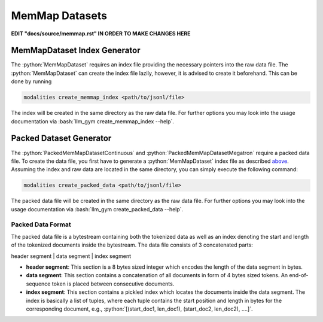 .. role:: python(code)
   :language: python

.. role:: bash(code)
   :language: bash

MemMap Datasets
====================================================

**EDIT "docs/source/memmap.rst" IN ORDER TO MAKE CHANGES HERE**

MemMapDataset Index Generator
------------------------------------------------------------------------------

The :python:`MemMapDataset` requires an index file providing the necessary pointers into the raw data file. The :python:`MemMapDataset` can create the index file lazily, however, it is advised to create it beforehand. This can be done by running

.. code-block:: bash

  modalities create_memmap_index <path/to/jsonl/file>

The index will be created in the same directory as the raw data file. For further options you may look into the usage documentation via :bash:`llm_gym create_memmap_index --help`.

Packed Dataset Generator
--------------------------------------------------------------------------------

The :python:`PackedMemMapDatasetContinuous` and :python:`PackedMemMapDatasetMegatron` require a packed data file. To create the data file, you first have to generate a :python:`MemMapDataset` index file as described `above <memMapDataset-index-generator>`_. Assuming the index and raw data are located in the same directory, you can simply execute the following command:

.. code-block:: bash

  modalities create_packed_data <path/to/jsonl/file>

The packed data file will be created in the same directory as the raw data file. For further options you may look into the usage documentation via :bash:`llm_gym create_packed_data --help`.

Packed Data Format
~~~~~~~~~~~~~~~~~~~~~~~~~~~~~~~~~~~~~~~~~~~~~~~~~~~~~~~~~~~~~~~~~~~~~~~~~~~~~~~~~~~~~~~~~~

The packed data file is a bytestream containing both the tokenized data as well as an index denoting the start and length of the tokenized documents inside the bytestream. The data file consists of 3 concatenated parts:

header segment | data segment | index segment

* **header segment**: This section is a 8 bytes sized integer which encodes the length of the data segment in bytes.
* **data segment**: This section contains a concatenation of all documents in form of 4 bytes sized tokens. An end-of-sequence token is placed between consecutive documents.
* **index segment**: This section contains a pickled index which locates the documents inside the data segment. The index is basically a list of tuples, where each tuple contains the start position and length in bytes for the corresponding document, e.g., :python:`[(start_doc1, len_doc1), (start_doc2, len_doc2), ....]`.
